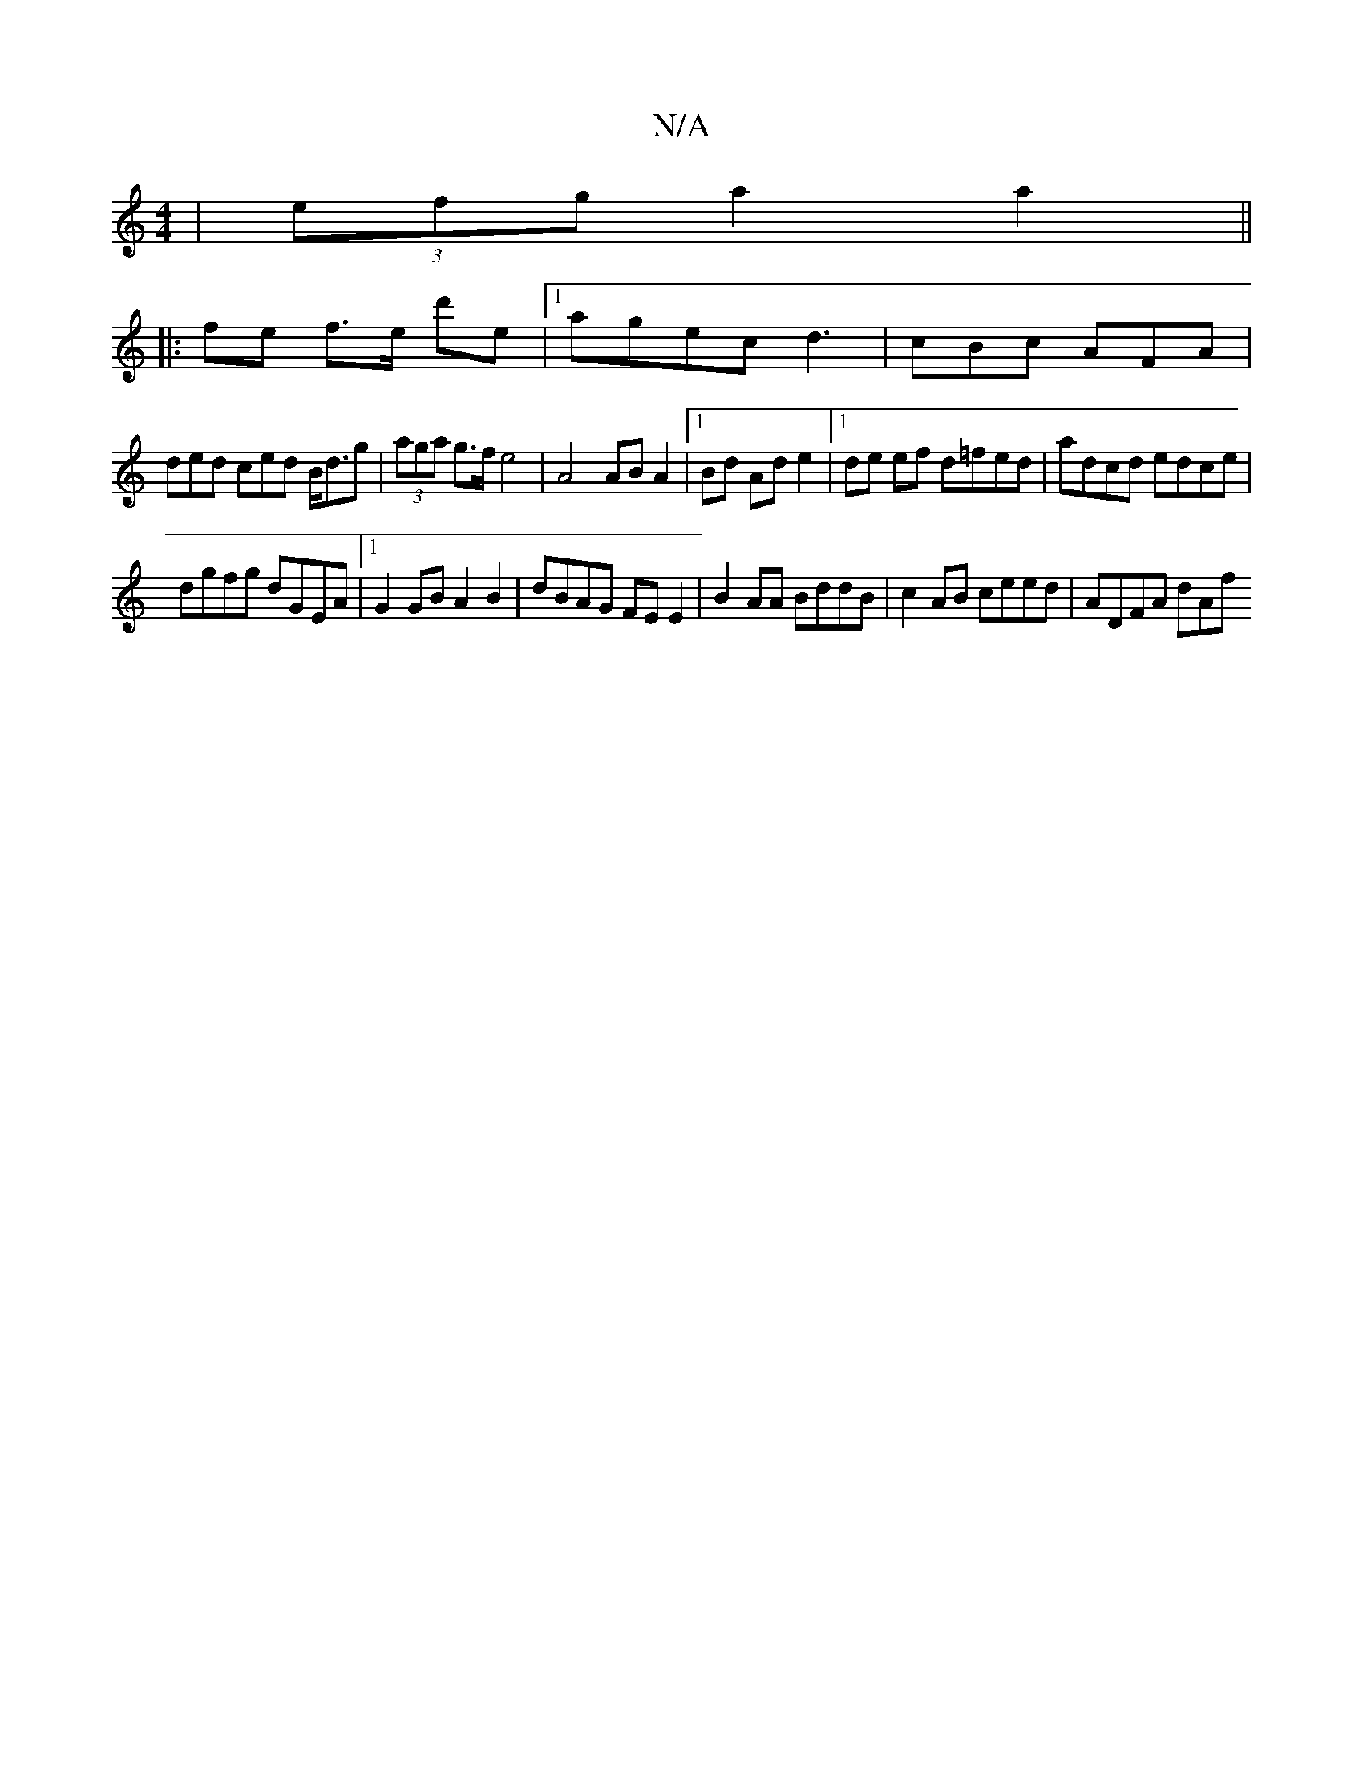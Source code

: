 X:1
T:N/A
M:4/4
R:N/A
K:Cmajor
 | (3efg a2 a2 ||
|:fe f>e d'e|1 agec d3 |cBc AFA|
ded ced B<dg|(3aga g>f e4 | A4 AB A2 |1 Bd Ad e2 |[1 de ef d=fed|adcd edce|
dgfg dGEA|1 G2 GB A2 B2 | dBAG FE E2 | B2 AA BddB | c2 AB ceed | ADFA dAf